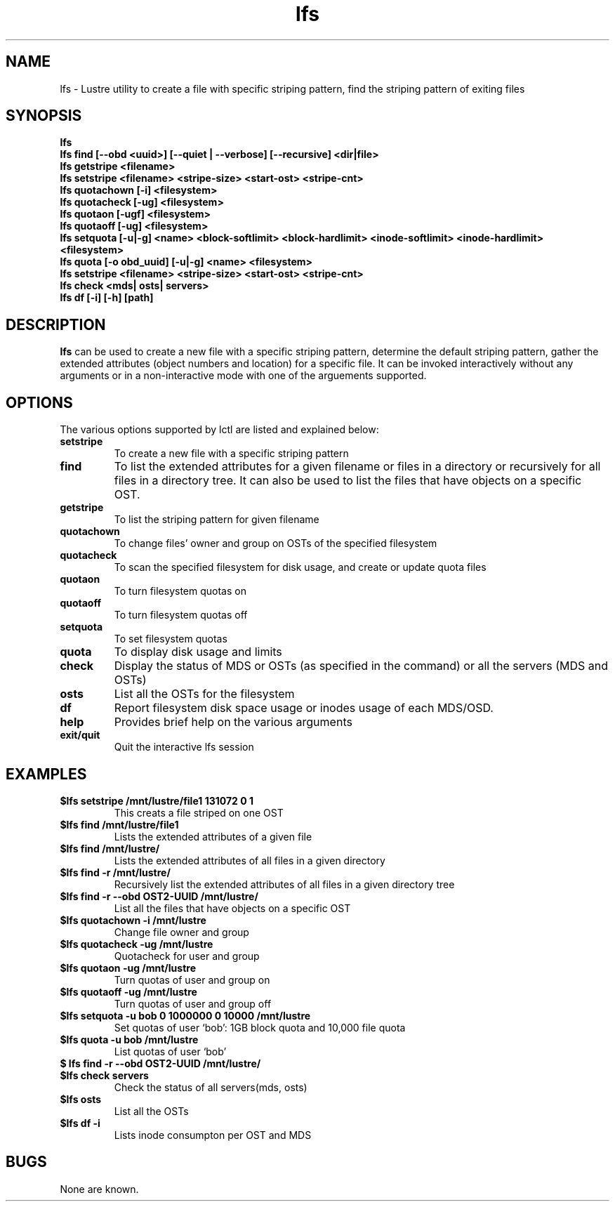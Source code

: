 .TH lfs 1 "2003 Oct 29" Lustre "configuration utilities"
.SH NAME
lfs \- Lustre utility to create a file with specific striping pattern, find the striping pattern of exiting files
.SH SYNOPSIS
.br
.B lfs
.br
.B lfs find [--obd <uuid>] [--quiet | --verbose] [--recursive] <dir|file>
.br
.B lfs getstripe <filename> 
.br
.B lfs setstripe <filename> <stripe-size> <start-ost> <stripe-cnt>
.br
.B lfs quotachown [-i] <filesystem>
.br
.B lfs quotacheck [-ug] <filesystem>
.br
.B lfs quotaon [-ugf] <filesystem>
.br
.B lfs quotaoff [-ug] <filesystem>
.br
.B lfs setquota [-u|-g] <name> <block-softlimit> <block-hardlimit> <inode-softlimit> <inode-hardlimit> <filesystem>
.br
.B lfs quota [-o obd_uuid] [-u|-g] <name> <filesystem>
.br
.B lfs setstripe <filename> <stripe-size> <start-ost> <stripe-cnt>
.br
.B lfs check <mds| osts| servers>
.br
.B lfs df [-i] [-h] [path]
.SH DESCRIPTION
.B lfs
can be used to create a new file with a specific striping pattern, determine the default striping pattern, gather the extended attributes (object numbers and 
location) for a specific file. It can be invoked interactively without any 
arguments or in a non-interactive mode with one of the arguements supported. 
.SH OPTIONS
The various options supported by lctl are listed and explained below:
.TP
.B setstripe 
To create a new file with a specific striping pattern
.TP
.B find 
To list the extended attributes for a given filename or files in a directory or recursively for all files in a directory tree. It can also be used to list the files that have objects on a specific OST. 
.TP
.B getstripe 
To list the striping pattern for given filename
.TP
.B quotachown
To change files' owner and group on OSTs of the specified filesystem
.TP
.B quotacheck
To scan the specified filesystem for disk usage, and create or update quota files
.TP
.B quotaon
To turn filesystem quotas on
.TP
.B quotaoff
To turn filesystem quotas off
.TP
.B setquota
To set filesystem quotas
.TP
.B quota
To display disk usage and limits
.TP
.B check 
Display the status of MDS or OSTs (as specified in the command) or all the servers (MDS and OSTs)
.TP
.B osts 
List all the OSTs for the filesystem
.TP
.B df
Report filesystem disk space usage or inodes usage of each MDS/OSD.
.TP
.B help 
Provides brief help on the various arguments
.TP
.B exit/quit 
Quit the interactive lfs session
.SH EXAMPLES
.TP
.B $lfs setstripe /mnt/lustre/file1 131072 0 1
This creats a file striped on one OST
.TP
.B $lfs find /mnt/lustre/file1
Lists the extended attributes of a given file
.TP
.B $lfs find /mnt/lustre/
Lists the extended attributes of all files in a given directory
.TP
.B $lfs find -r /mnt/lustre/
Recursively list the extended attributes of all files in a given directory tree
.TP
.B $lfs find -r --obd OST2-UUID /mnt/lustre/
List all the files that have objects on a specific OST
.TP
.B $lfs quotachown -i /mnt/lustre
Change file owner and group
.TP
.B $lfs quotacheck -ug /mnt/lustre
Quotacheck for user and group
.TP
.B $lfs quotaon -ug /mnt/lustre
Turn quotas of user and group on
.TP
.B $lfs quotaoff -ug /mnt/lustre
Turn quotas of user and group off
.TP
.B $lfs setquota -u bob 0 1000000 0 10000 /mnt/lustre
Set quotas of user `bob': 1GB block quota and 10,000 file quota
.TP
.B $lfs quota -u bob /mnt/lustre
List quotas of user `bob'
.TP
.B $ lfs find -r --obd OST2-UUID /mnt/lustre/
.TP
.B $lfs check servers 
Check the status of all servers(mds, osts)
.TP
.B $lfs osts
List all the OSTs
.TP
.B $lfs df -i 
Lists inode consumpton per OST and MDS
.SH BUGS
None are known.
